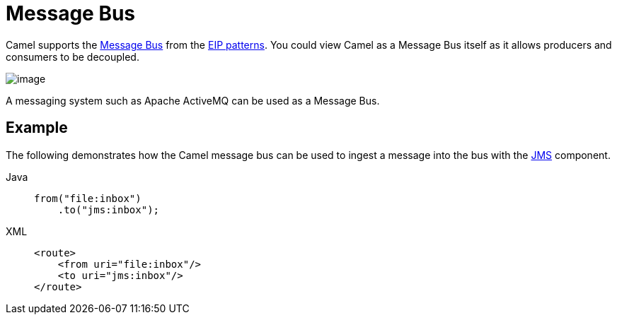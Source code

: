 = Message Bus
:tabs-sync-option:

Camel supports the
https://www.enterpriseintegrationpatterns.com/MessageBus.html[Message
Bus] from the xref:enterprise-integration-patterns.adoc[EIP patterns].
You could view Camel as a Message Bus itself as it allows producers and
consumers to be decoupled.

image::eip/MessageBusSolution.gif[image]

A messaging system such as Apache ActiveMQ can be used as a Message Bus.

== Example

The following demonstrates how the Camel message bus can be used to
ingest a message into the bus with the xref:ROOT:jms-component.adoc[JMS] component.

[tabs]
====
Java::
+
[source,java]
----
from("file:inbox")
    .to("jms:inbox");
----

XML::
+
[source,xml]
----
<route>
    <from uri="file:inbox"/>
    <to uri="jms:inbox"/>
</route>
----
====
